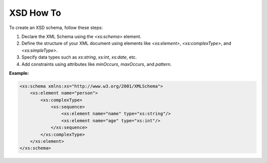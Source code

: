 XSD How To
==========

To create an XSD schema, follow these steps:

1. Declare the XML Schema using the `<xs:schema>` element.
2. Define the structure of your XML document using elements like `<xs:element>`, `<xs:complexType>`, and `<xs:simpleType>`.
3. Specify data types such as `xs:string`, `xs:int`, `xs:date`, etc.
4. Add constraints using attributes like `minOccurs`, `maxOccurs`, and `pattern`.

**Example:**

.. code-block:: xml

    <xs:schema xmlns:xs="http://www.w3.org/2001/XMLSchema">
        <xs:element name="person">
            <xs:complexType>
                <xs:sequence>
                    <xs:element name="name" type="xs:string"/>
                    <xs:element name="age" type="xs:int"/>
                </xs:sequence>
            </xs:complexType>
        </xs:element>
    </xs:schema>
